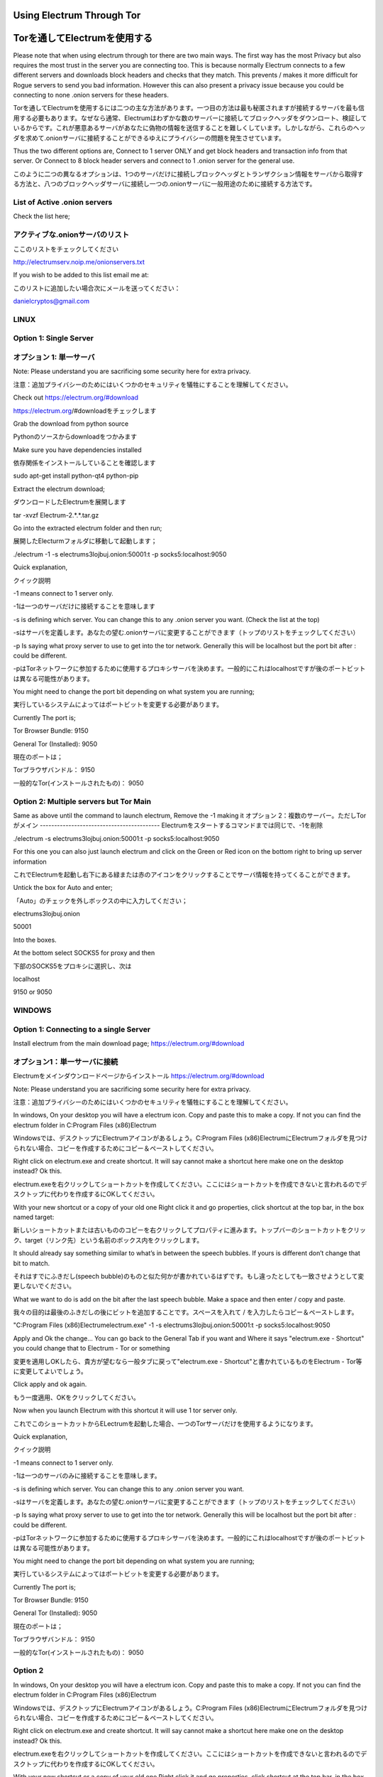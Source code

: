 Using Electrum Through Tor
==========================================================
Torを通してElectrumを使用する
==========================

Please note that when using electrum through tor there are two main ways.
The first way has the most Privacy but also requires the most trust in the server you are connecting too. This is because normally
Electrum connects to a few different servers and downloads block headers and checks that they match. This prevents / makes it more difficult for 
Rogue servers to send you bad information. However this can also present a privacy issue because you could be connecting to none .onion servers for these headers.

Torを通してElectrumを使用するには二つの主な方法があります。一つ目の方法は最も秘匿されますが接続するサーバを最も信用する必要もあります。なぜなら通常、Electrumはわずかな数のサーバーに接続してブロックヘッダをダウンロート、検証しているからです。これが悪意あるサーバがあなたに偽物の情報を送信することを難しくしています。しかしながら、これらのヘッダを求めて.onionサーバに接続することができるゆえにプライバシーの問題を発生させています。

Thus the two different options are, Connect to 1 server ONLY and get block headers and transaction info from that server.
Or
Connect to 8 block header servers and connect to 1 .onion server for the general use.

このように二つの異なるオプションは、1つのサーバだけに接続しブロックヘッダとトランザクション情報をサーバから取得する方法と、八つのブロックヘッダサーバに接続し一つの.onionサーバに一般用途のために接続する方法です。

List of Active .onion servers
-----------------------------
Check the list here;

アクティブな.onionサーバのリスト
-----------------------------
ここのリストをチェックしてください

http://electrumserv.noip.me/onionservers.txt

If you wish to be added to this list email me at:

このリストに追加したい場合次にメールを送ってください：

danielcryptos@gmail.com


LINUX
-----

Option 1: Single Server
-----------------------
オプション 1: 単一サーバ
----------------------

Note: Please understand you are sacrificing some security here for extra privacy.

注意：追加プライバシーのためにはいくつかのセキュリティを犠牲にすることを理解してください。



Check out https://electrum.org/#download

https://electrum.org/#downloadをチェックします

Grab the download from python source

Pythonのソースからdownloadをつかみます

Make sure you have dependencies installed

依存関係をインストールしていることを確認します

sudo apt-get install python-qt4 python-pip

Extract the electrum download;

ダウンロードしたElectrumを展開します

tar -xvzf Electrum-2.*.*.tar.gz


Go into the extracted electrum folder and then run;

展開したElecturmフォルダに移動して起動します；

./electrum -1 -s electrums3lojbuj.onion:50001:t -p socks5:localhost:9050


Quick explanation,

クイック説明

-1 means connect to 1 server only.

-1は一つのサーバだけに接続することを意味します

-s is defining which server. You can change this to any .onion server you want. (Check the list at the top)

-sはサーバを定義します。あなたの望む.onionサーバに変更することができます（トップのリストをチェックしてください）

-p Is saying what proxy server to use to get into the tor network. Generally this will be localhost but the port bit after : could be different.

-pはTorネットワークに参加するために使用するプロキシサーバを決めます。一般的にこれはlocalhostですが後のポートビットは異なる可能性があります。

You might need to change the port bit depending on what system you are running;

実行しているシステムによってはポートビットを変更する必要があります。

Currently The port is;

Tor Browser Bundle: 9150

General Tor (Installed): 9050

現在のポートは；

Torブラウザバンドル： 9150

一般的なTor(インストールされたもの)： 9050



Option 2: Multiple servers but Tor Main
---------------------------------------
Same as above until the command to launch electrum, Remove the -1 making it
オプション 2：複数のサーバー。ただしTorがメイン
------------------------------------------
Electrumをスタートするコマンドまでは同じで、-1を削除

./electrum -s electrums3lojbuj.onion:50001:t -p socks5:localhost:9050

For this one you can also just launch electrum and click on the Green or Red icon on the bottom right to bring up server information

これでElectrumを起動し右下にある緑または赤のアイコンをクリックすることでサーバ情報を持ってくることができます。

Untick the box for Auto and enter;

「Auto」のチェックを外しボックスの中に入力してください；

electrums3lojbuj.onion

50001

Into the boxes.

At the bottom select SOCKS5 for proxy and then

下部のSOCKS5をプロキシに選択し、次は

localhost

9150 or 9050


WINDOWS
-------

Option 1: Connecting to a single Server
---------------------------------------
Install electrum from the main download page;
https://electrum.org/#download

オプション1：単一サーバに接続
--------------------------
Electrumをメインダウンロードページからインストール
https://electrum.org/#download

Note: Please understand you are sacrificing some security here for extra privacy.

注意：追加プライバシーのためにはいくつかのセキュリティを犠牲にすることを理解してください。

In windows, On your desktop you will have a electrum icon. Copy and paste this to make a copy. If not you can find the electrum folder in C:\Program Files (x86)\Electrum\

Windowsでは、デスクトップにElectrumアイコンがあるしょう。C:\Program Files (x86)\Electrum\
にElectrumフォルダを見つけられない場合、コピーを作成するためにコピー＆ペーストしてください。

Right click on electrum.exe and create shortcut. It will say cannot make a shortcut here make one on the desktop instead? Ok this.

electrum.exeを右クリックしてショートカットを作成してください。ここにはショートカットを作成できないと言われるのでデスクトップに代わりを作成するにOKしてください。

With your new shortcut or a copy of your old one Right click it and go properties, click shortcut at the top bar, in the box named target:

新しいショートカットまたは古いもののコピーを右クリックしてプロパティに進みます。トップバーのショートカットをクリック、target（リンク先）という名前のボックス内をクリックします。

It should already say something similar to what’s in between the speech bubbles. If yours is different don’t change that bit to match.

それはすでにふきだし(speech bubble)のものと似た何かが書かれているはずです。もし違ったとしても一致させようとして変更しないでください。

What we want to do is add on the bit after the last speech bubble. Make a space and then enter / copy and paste.

我々の目的は最後のふきだしの後にビットを追加することです。スペースを入れて / を入力したらコピー＆ペーストします。

"C:\Program Files (x86)\Electrum\electrum.exe" -1 -s electrums3lojbuj.onion:50001:t -p socks5:localhost:9050

Apply and Ok the change... You can go back to the General Tab if you want and Where it says "electrum.exe - Shortcut" you could change that to Electrum - Tor or something

変更を適用しOKしたら、貴方が望むなら一般タブに戻って"electrum.exe - Shortcut"と書かれているものをElectrum - Tor等に変更してよいでしょう。

Click apply and ok again.

もう一度適用、OKをクリックしてください。

Now when you launch Electrum with this shortcut it will use 1 tor server only.

これでこのショートカットからELectrumを起動した場合、一つのTorサーバだけを使用するようになります。

Quick explanation,

クイック説明

-1 means connect to 1 server only.

-1は一つのサーバのみに接続することを意味します。

-s is defining which server. You can change this to any .onion server you want.

-sはサーバを定義します。あなたの望む.onionサーバに変更することができます（トップのリストをチェックしてください）

-p Is saying what proxy server to use to get into the tor network. Generally this will be localhost but the port bit after : could be different.

-pはTorネットワークに参加するために使用するプロキシサーバを決めます。一般的にこれはlocalhostですが後のポートビットは異なる可能性があります。

You might need to change the port bit depending on what system you are running;

実行しているシステムによってはポートビットを変更する必要があります。

Currently The port is;


Tor Browser Bundle: 9150

General Tor (Installed): 9050

現在のポートは；

Torブラウザバンドル： 9150

一般的なTor(インストールされたもの)： 9050

Option 2
----------
In windows, On your desktop you will have a electrum icon. Copy and paste this to make a copy. If not you can find the electrum folder in C:\Program Files (x86)\Electrum\

Windowsでは、デスクトップにElectrumアイコンがあるしょう。C:\Program Files (x86)\Electrum\
にElectrumフォルダを見つけられない場合、コピーを作成するためにコピー＆ペーストしてください。

Right click on electrum.exe and create shortcut. It will say cannot make a shortcut here make one on the desktop instead? Ok this.

electrum.exeを右クリックしてショートカットを作成してください。ここにはショートカットを作成できないと言われるのでデスクトップに代わりを作成するにOKしてください。

With your new shortcut or a copy of your old one Right click it and go properties, click shortcut at the top bar, in the box named target:

新しいショートカットまたは古いもののコピーを右クリックしてプロパティに進みます。トップバーのショートカットをクリック、target（リンク先）という名前のボックス内をクリックします。

It should already say something similar to what’s in between the speech bubbles. If yours is different don’t change that bit to match.

それはすでにふきだし(speech bubble)のものと似た何かが書かれているはずです。もし違ったとしても一致させようとして変更しないでください。

What we want to do is add on the bit after the last speech bubble. Make a space and then enter / copy and paste.

我々の目的は最後のふきだしの後にビットを追加することです。スペースを入れて / を入力したらコピー＆ペーストします。

"C:\Program Files (x86)\Electrum\electrum.exe" -s electrums3lojbuj.onion:50001:t -p socks5:localhost:9050

Apply and Ok the change... You can go back to the General Tab if you want and Where it says "electrum.exe - Shortcut" you could change that to Electrum - Tor or something

変更を適用しOKしたら、貴方が望むなら一般タブに戻って"electrum.exe - Shortcut"と書かれているものをElectrum - Tor等に変更してよいでしょう。

Click apply and ok again.

もう一度適用、OKをクリックしてください。

Now when you launch Electrum with this shortcut it will use 1 tor server only.

これでこのショートカットからELectrumを起動した場合、一つのTorサーバだけを使用するようになります。

You might need to change the port bit depending on what system you are running;

実行しているシステムによってはポートビットを変更する必要があります。

Currently The port is;

Tor Browser Bundle: 9150

General Tor (Installed): 9050

現在のポートは；

Torブラウザバンドル： 9150

一般的なTor(インストールされたもの)： 9050


For this one you can also just launch electrum and click on the Green or Red icon on the bottom right to bring up server information
Untick the box for Auto and enter;

これでElectrumを起動し右下にある緑または赤のアイコンをクリックすることでサーバ情報を持ってくることができます。「Auto」のチェックを外しボックスの中に入力してください；

electrums3lojbuj.onion

50001

Into the boxes.

At the bottom select SOCKS5 for proxy and then


下部のSOCKS5をプロキシに選択し、次は

localhost

9150 or 9050
